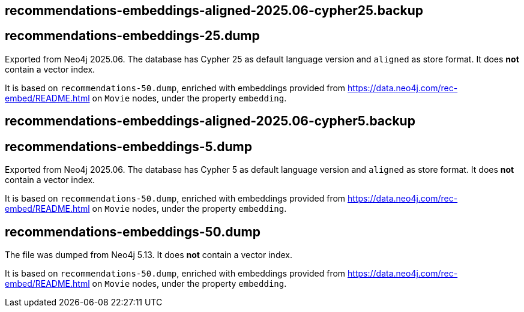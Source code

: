 == recommendations-embeddings-aligned-2025.06-cypher25.backup
== recommendations-embeddings-25.dump

Exported from Neo4j 2025.06. 
The database has Cypher 25 as default language version and `aligned` as store format.
It does *not* contain a vector index.

It is based on `recommendations-50.dump`, enriched with embeddings provided from https://data.neo4j.com/rec-embed/README.html on `Movie` nodes, under the property `embedding`.


== recommendations-embeddings-aligned-2025.06-cypher5.backup
== recommendations-embeddings-5.dump

Exported from Neo4j 2025.06. 
The database has Cypher 5 as default language version and `aligned` as store format.
It does *not* contain a vector index.

It is based on `recommendations-50.dump`, enriched with embeddings provided from https://data.neo4j.com/rec-embed/README.html on `Movie` nodes, under the property `embedding`.


== recommendations-embeddings-50.dump

The file was dumped from Neo4j 5.13.
It does *not* contain a vector index.

It is based on `recommendations-50.dump`, enriched with embeddings provided from https://data.neo4j.com/rec-embed/README.html on `Movie` nodes, under the property `embedding`.
